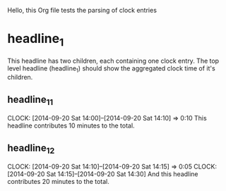 Hello, this Org file tests the parsing of clock entries
  
* headline_1
  This headline has two children, each containing one clock entry. The
  top level headline (headline_1) should show the aggregated clock
  time of it's children.
** headline_1_1
   CLOCK: [2014-09-20 Sat 14:00]--[2014-09-20 Sat 14:10] =>  0:10
   This headline contributes 10 minutes to the total.

** headline_1_2
   CLOCK: [2014-09-20 Sat 14:10]--[2014-09-20 Sat 14:15] =>  0:05
   CLOCK: [2014-09-20 Sat 14:15]--[2014-09-20 Sat 14:30]
   And this headline contributes 20 minutes to the total.
